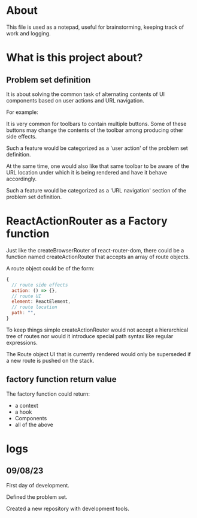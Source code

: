 * About
This file is used as a notepad, useful for brainstorming, keeping track of work
and logging.

* What is this project about?
** Problem set definition
It is about solving the common task of alternating contents of UI components
based on user actions and URL navigation.

For example:

It is very common for toolbars to contain multiple buttons. Some of these
buttons may change the contents of the toolbar among producing other side
effects.

Such a feature would be categorized as a 'user action' of the problem set
definition.

At the same time, one would also like that same toolbar to be aware of the
URL location under which it is being rendered and have it behave accordingly.

Such a feature would be categorized as a 'URL navigation' section of the problem
set definition.

* ReactActionRouter as a Factory function

Just like the createBrowserRouter of react-router-dom, there could be a function
named createActionRouter that accepts an array of route objects.

A route object could be of the form:

#+begin_src js
  {
    // route side effects
    action: () => {},
    // route UI
    element: ReactElement,
    // route location
    path: "",
  }
#+end_src

To keep things simple createActionRouter would not accept a hierarchical tree of
routes nor would it introduce special path syntax like regular expressions.

The Route object UI that is currently rendered would only be superseded if a new
route is pushed on the stack.

** factory function return value

The factory function could return:

- a context
- a hook
- Components
- all of the above

* logs
** 09/08/23
First day of development.

Defined the problem set.

Created a new repository with development tools.
